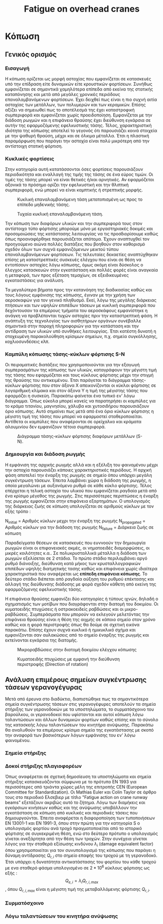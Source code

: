 #+TITLE: Fatigue on overhead cranes
#+STARTUP: latexpreview
#+LANGUAGE: gr
#+OPTIONS: toc: t

* Κόπωση
:LOGBOOK:
CLOCK: [2023-01-11 Τετ 12:23]--[2023-01-11 Τετ 18:18] =>  5:55
:END:
** Γενικός ορισμός
*** Εισαγωγή
Η κόπωση ορίζεται ως μορφή αστοχίας που εμφανίζεται σε κατασκευές
υπό την επίδραση είτε δυναμικών είτε κρουστικών φορτίσεων. Συνήθως
εμφανίζεται σε σημαντικά χαμηλότερα επίπεδα από εκείνα της στατικής
καταπόνησης και μετά από μεγάλες χρονικές περιόδους επαναλαμβανόμενων
φορτίσεων. Έχει δειχθεί πως είναι η πιο συχνή αιτία αστοχίας των μετάλλων,
των πολυμερών και των κεραμικών. Επίσης αξίζει να σημειωθεί πως το
αποτέλεσμά της έχει καταστροφική συμπεριφορά και εμφανίζεται χωρίς
προειδοποίηση. Εμφανίζεται με την διάδοση ρωγμών και η επιφάνεια θραύσης έχει διεύθυνση εγκάρσια σε αυτήν της εφαρμοζόμενης εφελκυστικής τάσης.
Τέλος, χαρακτηριστική ιδιότητα της κόπωσης αποτελεί το γεγονός ότι
παρουσιάζει κοινά στοιχεία με την ψαθυρή θραύση, μέχρι και σε όλκιμα
μέταλλα. Έτσι η πλαστική παραμόρφωση που παράγει την αστοχία είναι πολύ
μικρότερη από την αντίστοιχη στατική φόρτιση.
*** Κυκλικές φορτίσεις
Στην κατηγορία αυτή κατατάσσονται όσες φορτίσεις παρουσιάζουν περιοδικότητα
και εναλλαγή της τιμής της τάσης σε ένα εύρος τιμών. Οι τιμές της τάσης μπορεί να είναι θετικές ή/και αρνητικές. Αν εφαρμόζεται αξονικά το
πρόσημο ορίζει την εφελκυστική και την θλιπτική συμπεριφορά, ενώ μπορεί
να είναι καμπτικής ή στρεπτικής μορφής.

#+CAPTION: Κυκλική επαναλαμβανόμενη τάση μετατοπισμένη ως προς το επίπεδο μηδενικής τάσης.
[[file:./cyclic_stress.png]]

#+CAPTION: Τυχαία κυκλική επαναλαμβανόμενη τάση.
[[file:./random_cyclic.png]]

Την κόπωση των διαφόρων υλικών και την συμπεριφορά τους στον αντίστοιχο
τύπο φόρτισης μπορούμε μόνο με εργαστηριακές δοκιμές και προσομοιώσεις
της κατάστασης λειτουργίας να τις προσδιορίσουμε καθώς όπως προαναφέρθηκε
παρουσιάζεται απότομα. Έχουν αναπτυχθεί τον προηγούμενο αιώνα πολλές
διατάξεις που βοηθούν στον καθορισμό σχεδόν όλων των συχνά εμφανιζόμενων
μεικτού τύπου επαναλαμβανόμενων φορτίσεων. Τις τελευταίες δεκαετίες
αναπτύχθηκαν επίσης μη καταστρεπτικές συσκευές ελέγχου που είναι σε θέση
να εντοπίσουν αστοχίες λόγω κόπωσης, όμως ακόμη είναι δύσκολος ο έλεγχος
κατασκευών στην εγκατάσταση και πολλές φορές είναι αναγκαία η μεταφορά, των
προς εξέταση τεμαχίων, σε εξειδικευμένες εγκαταστάσεις για ανάλυση.

Τα μεγαλύτερα βήματα προς την κατανόηση της διαδικασίας καθώς και τους
λόγους εμφάνισης της κόπωσης, έγιναν με την χρήση των αεροσκαφών για τον
γενικό πληθυσμό. Εκεί, λόγω της μεγάλης διάρκειας πτήσεων και των υψηλών
επιπέδων τάσεων με κυκλική συμπεριφορά που δεχόντουσαν τα επιμέρους τμήματα
του αεροσκάφους εμφανίστηκε η ανάγκη να προβλέπονται τυχών αστοχίες
πριν την καταστρεπτική φάση. Η ανάπτυξη της τεχνολογίας των αισθητήριων
οργάνων συνέβαλλε σημαντικά στην παροχή πληροφοριών για την κατάσταση και
την αντίδραση των υλικών υπό συνθήκες λειτουργίας. Έτσι κατέστη δυνατή η
στοχευμένη παρακολούθηση κρίσιμων σημείων, π.χ. σημεία συγκόλλησης,
κοχλιοσυνδέσεις κλπ.
*** Καμπύλη κόπωσης τάσης-κύκλων φόρτισης S-N
Οι πειραματικές διατάξεις που χρησιμοποιούνται για την εξαγωγή συμπερασμάτων
της κόπωσης των υλικών, καταγράφουν την μέγιστη τιμή της τάσης που εφαρμόζεται
και τους κύκλους φόρτισης μέχρι την στιγμή της θραύσης του αντικειμένου. Έτσι
παράγεται το διάγραμμα τάσης-κύκλων φόρτισης που στον άξονα Χ απεικονίζονται οι
κύκλοι φόρτισης σε λογαριθμική κλίμακα και στον άξονα Υ η τιμή της μέγιστης τάσης
που εφαρμόζει η συσκεύη. Παρακάτω φαίνεται ένα τυπικό εν' λόγω διάγραμμα. Όπως
εύκολα μπορεί κανείς να παρατηρήσει οι καμπύλες για το κράμα τιτανίου, μαγνησίου,
χάλυβα και χυτοσιδήρου παρουσιάζουν όριο κόπωσης. Αυτό σημαίνει πως μετά από ένα
όριο κύκλων φόρτισης η μέγιστη τιμή της τάσης που μπορεί να εφαρμοστεί
σταθεροποιείται. Αντίθετα οι καμπύλες που αναφέρονται σε ορείχαλκο και κράματα
αλουμινίου δεν εμφανίζουν τέτοια συμπεριφορά.

#+CAPTION: Διάγραμμα τάσης-κύκλων φόρτισης διαφόρων μετάλλων (S-N).
[[file:./S-N-diagram.png]]
*** Δημιουργία και διάδοση ρωγμής
Η εμφάνιση της αρχικής ρωγμής αλλά και η εξέλιξη του φαινομένου μέχρι
την αστοχία παρουσιάζει κάποιες χαρακτηριστικές περιόδους. Η αρχική
φάση αποτελεί την έναρξη της ρωγμής σε σημείο όπου υπάρχει μεγάλη
συγκέντρωση τάσεων. Έπειτα λαμβάνει χώρα η διάδοση της ρωγμής, η οποία
μεγαλώνει με αυξανόμενο ρυθμό σε κάθε κύκλο φόρτισης. Τέλος επέρχεται η
τελική αστοχία του υλικού που εμφανίζεται ραγδαία μετά από ένα κρίσιμο
μέγεθος της ρωγμής. Στις περισσότερες περιπτώσεις η έναρξη της ρωγμής
εμφανίζεται στην επιφάνεια εξαρτημάτων. Ο υπολογισμός της διάρκειας ζωής
σε κόπωση υπολογίζεται σε αριθμούς κύκλων με τον εξής τρόπο :

\begin{equation}
\begin{align}
N_{failure} = N_{initial} + N_{propagated}, \\
\end{align}
\end{equation}

N_{initial} = Αριθμός κύκλων μεχρι την έναρξη της ρωγμής \n
N_{propagated} = Αριθμός κύκλων για την διάδοση της ρωγμής \n
N_{failure} = Διάρκεια ζωής σε κόπωση \n

Παραδείγματα θέσεων σε κατασκευές που ευννοούν την δημιουργία ρωγμών
είναι οι επιφανειακές ακμές, οι νηματοειδές διαμορφώσεις, οι μικρές
κοιλότητες κ.α.. Σε πολυκρυσταλλικά μέταλλα η διάδοση των ρωγμών
εξελίσεται σε 2 στάδια. Το πρώτο στάδιο περιλαμβάνει αργό ρυθμό διάνοιξης,
διεύθυνση κατά μήκος των κρυσταλλογραφικών επιπέδων υψηλής διατμητικής
τασης καθώς και επιφάνεια χωρίς ιδιαίτερα χαρακτηριστικά που αναφέρεται
ως *επίπεδη επιφάνεια κόπωσης*. Το δεύτερο στάδιο διέπεται από ραγδαία αύξηση
του ρυθμού επέκτασης και αλλαγή της διεύθυνσης διάδοσης με φορά σχεδόν
κάθετη από εκείνη της εφαρμοζόμενης εφελκυστικής τάσης.

Η επιφάνεια θραύσης εμφανίζει δύο κατηγορίες ή τύπους ιχνών, δηλαδή ο
σχηματισμός των μοτίβων που διαγράφονται στην διατομή του δοκιμίου. Οι
κυματοειδής πτυχώσεις ή οστρακοειδείς ραβδώσεις και οι μικρο-ραβδώσεις.
Συμπεράσματα που μπορούν να εκλεγούν μελετόντας την επιφάνεια θραύσης
είναι η θέση της αιχμής σε κάποιο σημείο στον χρόνο καθώς και η φορά
περιστροφής όπως θα δούμε σε σχετική εικόνα παρακάτω. Επίσης έχουν
συχνά κυκλικό ή ημικυκλικό σχήμα και εμφανίζονται σαν αυλακώσεις από το
σημείο έναρξης της ρωγμής και εκτείνονται εγκάρσια της διατομής.

#+CAPTION: Μικροραβδώσεις στην διατομή δοκιμίου ελέγχου κόπωσης
[[file:./fatigue_wavy.jpg]]

#+CAPTION: Κυματοειδής πτυχώσεις με εμφανή την διεύθυνση περιστροφής (Direction of rotation)
[[file:./fatigue_directional.jpg]]
** Ανάλυση επιμέρους σημείων συγκέντρωσης τάσεων γερανογέγυρας
Μετά από έρευνα στο διαδύκτιο, διαπιστώθηκε πως τα σημαντικότερα σημεία
συγκέντρωσης τάσεων στις γερανογέφυρες αποτελούν τα σημεία στήριξης των
γερανοδοκών με τα υποστηλώματα, το συρματόσχοινο του βαρούλκου, οι
γερανοδοκοί που υφίστανται και αυτοί κόπωση λόγω ταλαντώσεων και άλλων
δυναμικών φορτίων καθώς επίσης και το σύνολο της κατασκεής λόγω ταλαντώσεων
του κινητήρα ανύψωσης. Παρακάτω θα αναλυθούν τα επιμέρους κρίσιμα σημεία
της εγκατάστασης με σκοπό την αναφορά των βασικότερων λόγων εμφάνισης του
εν' λόγω φαινομένου.
*** Σημεία στήριξης

*** Δοκοί στήριξης πλαγιοφορέων
Όπως αναφέρεται σε σχετική δημοσίευση τα υποστηλώματα και σημεία στήριξης
κατασκευάζονται σύμφωνα με το πρότυπο ΕΝ 1993 για περισσότερες από τριάντα
χώρες μέλη της επιτροπής CEN (European Committee for Standardization). Οι Mathias Euler και Colin Taylor σε άρθρο τους στο περιοδικό Ελσεβιερ με
τίτλο "Fatigue action on crane runway beams" εξετάζουν ακριβώς αυτό το
ζήτημα. Λόγω των διαμήκεις και εγκάρσιων κινήσεων καθώς και της ανύψωσης
υποβάλλουν την εγκατάσταση σε κόπωση από κυκλικές και περιοδικές τάσεις
που δημιουργούνται.
Έπειτα αναφέρεται η διαφοροποίηση των τυποποιήσεων ΕΝ 13001-1 και ΕΝ
1991-3, όπου στην πρώτη για την κατηγορία S ο υπολογισμός φορτίου ανά
τροχό πραγματοποιείται από το ιστορικό φόρτισης σε συγκεκριμένη θέση,
ενώ στο δεύτερο πρότυπο ο υπολογισμός γίνεται ανεξάρτητα από την θέση
των τροχών. Στην συνέχεια γίνεται λόγος για την σταθερά εξίσωσης
κινδύνου \(\lambda_{i}\) (damage equivalent factor) όπου χρησιμοποιείται για τον
συνυπολογισμό της κόπωσης που παράγει η δύναμη αντίδρασης \(Q_{r,i}\) στο
σημείο επαφής του τροχού με τη γερανοδοκό. Έτσι υπάρχει η δυνατότητα
αντικατάστασης του φορτίου του κάθε τροχού με ενα σταθερό φάσμα
υπολογισμένο σε \(2 * 10^{6}\) κύκλους φόρτισης ως εξής :
\[Q_{e,i} = \lambda_{i} Q_{r,i,max}\],
όπου \(Q_{r,i,max}\) είναι η μέγιστη τιμή της μεταβαλλόμενης φόρτισης \(Q_{r,i}\).

*** Συρματόσχοινο
*** Λόγω ταλαντώσεων του κινητήρα ανύψωσης
